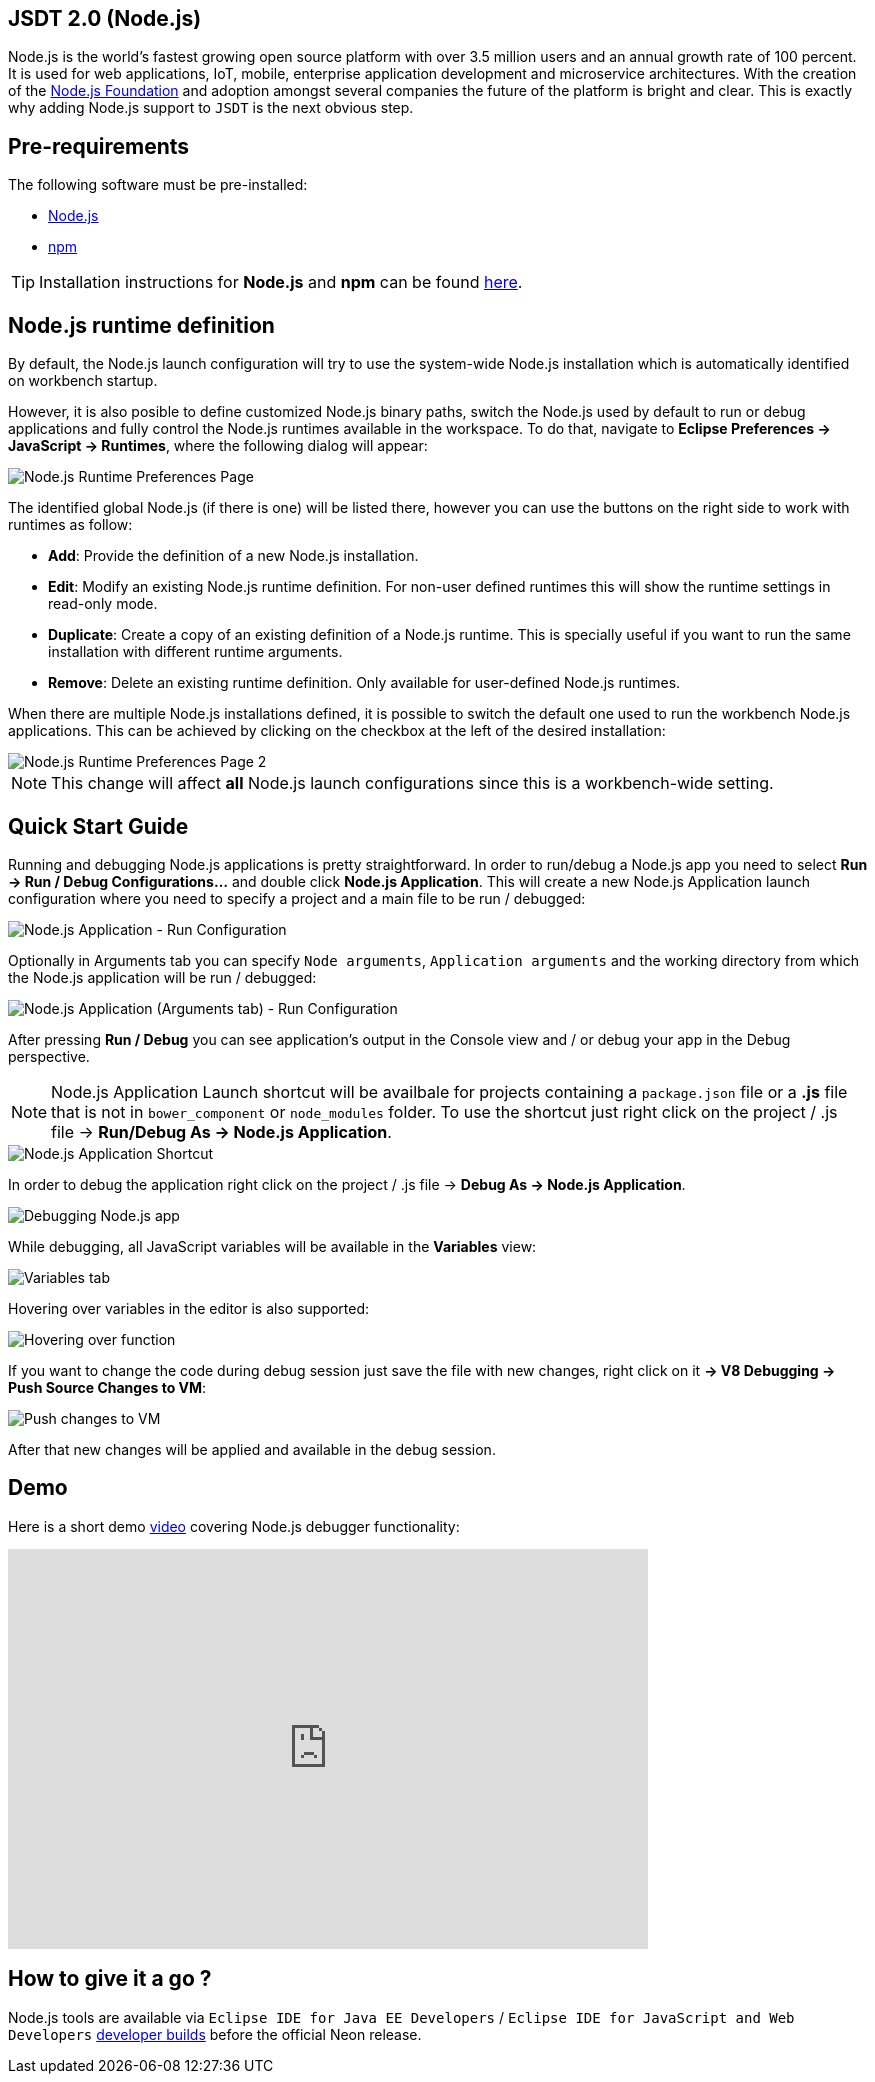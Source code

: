 == JSDT 2.0 (Node.js)
Node.js is the world's fastest growing open source platform with over 3.5 million users and an annual growth rate of 100 percent. It is used for web applications, IoT, mobile, enterprise application development and microservice architectures. With the creation of the https://nodejs.org/en/foundation/[Node.js Foundation] and adoption amongst several companies the future of the platform is bright and clear. This is exactly why adding Node.js support to `JSDT` is the next obvious step.

== Pre-requirements

The following software must be pre-installed:

* https://nodejs.org/en/[Node.js]
* https://www.npmjs.com/[npm]

TIP: Installation instructions for *Node.js* and *npm* can be found https://docs.npmjs.com/getting-started/installing-node[here].

== Node.js runtime definition
By default, the Node.js launch configuration will try to use the system-wide Node.js installation which is automatically identified on workbench startup.

However, it is also posible to define customized Node.js binary paths, switch the Node.js used by default to run or debug applications and fully control the Node.js runtimes available in the workspace. To do that, navigate to *Eclipse Preferences -> JavaScript -> Runtimes*, where the following dialog will appear:

image::Node.js_Runtime_Preferences_1.png[Node.js Runtime Preferences Page]

The identified global Node.js (if there is one) will be listed there, however you can use the buttons on the right side to work with runtimes as follow:

* *Add*: Provide the definition of a new Node.js installation.
* *Edit*: Modify an existing Node.js runtime definition. For non-user defined runtimes this will show the runtime settings in read-only mode.
* *Duplicate*: Create a copy of an existing definition of a Node.js runtime. This is specially useful if you want to run the same installation with different runtime arguments.
* *Remove*: Delete an existing runtime definition. Only available for user-defined Node.js runtimes.

When there are multiple Node.js installations defined, it is possible to switch the default one used to run the workbench Node.js applications. This can be achieved by clicking on the checkbox at the left of the desired installation:

image::Node.js_Runtime_Preferences_2.png[Node.js Runtime Preferences Page 2]

NOTE: This change will affect *all* Node.js launch configurations since this is a workbench-wide setting.

== Quick Start Guide
Running and debugging Node.js applications is pretty straightforward. In order to run/debug a Node.js app you need to select *Run -> Run / Debug Configurations…* and double click *Node.js Application*. This will create a new Node.js Application launch configuration where you need to specify a project and a main file to be run / debugged:

image::Node.js_Application-Run_Configurations.png[Node.js Application - Run Configuration]

Optionally in Arguments tab you can specify `Node arguments`, `Application arguments` and the working directory from which the Node.js application will be run / debugged:

image::Node.js_Application_(Arguments)-Run_Configurations.png[Node.js Application (Arguments tab) - Run Configuration]

After pressing *Run / Debug* you can see application's output in the Console view and / or debug your app in the Debug perspective.

NOTE: Node.js Application Launch shortcut will be availbale for projects containing a `package.json` file or a *.js* file that is not in `bower_component` or `node_modules` folder. 
To use the shortcut just right click on the project / .js file -> *Run/Debug As -> Node.js Application*.

image::Node.js_Application_Shortcut.png[Node.js Application Shortcut]

In order to debug the application right click on the project / .js file -> *Debug As -> Node.js Application*. 

image::debug.png[Debugging Node.js app]

While debugging, all JavaScript variables will be available in the *Variables* view:

image::variables.png[Variables tab]

Hovering over variables in the editor is also supported: 
 
image::hover.png[Hovering over function]

If you want to change the code during debug session just save the file with new changes, right click on it *-> V8 Debugging -> Push Source Changes to VM*:

image::push_changes.png[Push changes to VM]

After that new changes will be applied and available in the debug session. 

== Demo 

Here is a short demo https://vimeo.com/165423967[video] covering Node.js debugger functionality:

video::165423967[vimeo, width=640, height=400]

== How to give it a go ?

Node.js tools are available via `Eclipse IDE for Java EE Developers` / `Eclipse IDE for JavaScript and Web Developers` https://eclipse.org/downloads/index-developer.php[developer builds] before the official Neon release.